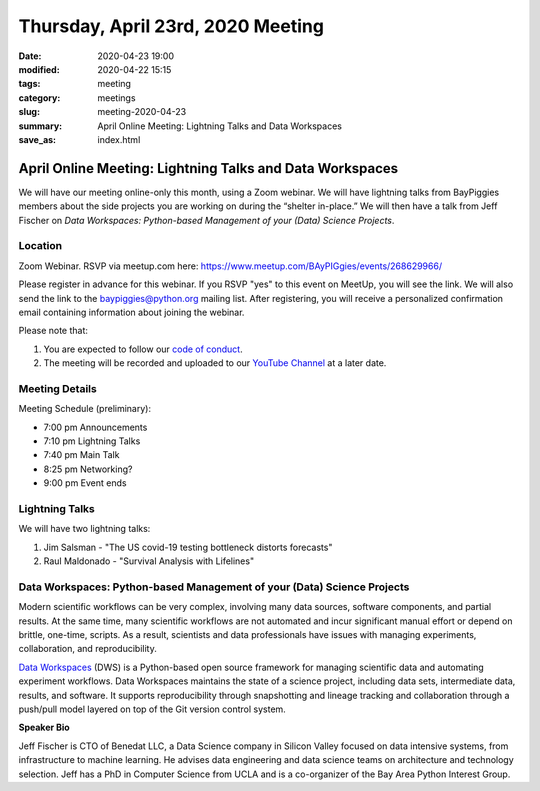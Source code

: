 Thursday, April 23rd, 2020 Meeting
##################################

:date: 2020-04-23 19:00
:modified: 2020-04-22 15:15
:tags: meeting
:category: meetings
:slug: meeting-2020-04-23
:summary: April Online Meeting: Lightning Talks and Data Workspaces
:save_as: index.html

April Online Meeting: Lightning Talks and Data Workspaces
=========================================================
We will have our meeting online-only this month, using a Zoom webinar. We will have lightning talks from BayPiggies members about the side projects you are working on during the “shelter in-place.” We will then have a talk from Jeff Fischer on *Data Workspaces: Python-based Management of your (Data) Science Projects*.

Location
--------
Zoom Webinar. RSVP via meetup.com here: https://www.meetup.com/BAyPIGgies/events/268629966/

Please register in advance for this webinar. If you RSVP "yes" to this event on MeetUp, you will see the link. We will also send the link to the baypiggies@python.org mailing list. After registering, you will receive a personalized confirmation email containing information about joining the webinar.

Please note that:

1. You are expected to follow our `code of conduct <https://baypiggies.net/pages/code_of_conduct.html>`_.
2. The meeting will be recorded and uploaded to our `YouTube Channel <https://www.youtube.com/channel/UCBJV1sd5XcVhijm13pWfBCg>`_ at a later date.


Meeting Details
---------------
Meeting Schedule (preliminary):

* 7:00 pm Announcements
* 7:10 pm Lightning Talks
* 7:40 pm Main Talk
* 8:25 pm Networking?
* 9:00 pm Event ends

Lightning Talks
---------------
We will have two lightning talks:

1. Jim Salsman - "The US covid-19 testing bottleneck distorts forecasts"
2. Raul Maldonado - "Survival Analysis with Lifelines"

Data Workspaces: Python-based Management of your (Data) Science Projects
------------------------------------------------------------------------
Modern scientific workflows can be very complex, involving many data sources, software components, and partial results. At the same time, many scientific workflows are not automated and incur significant manual effort or depend on brittle, one-time, scripts. As a result, scientists and data professionals have issues with managing experiments, collaboration, and reproducibility.

`Data Workspaces <https://dataworkspaces.ai>`_ (DWS) is a Python-based open source framework for managing scientific data and automating experiment workflows. Data Workspaces maintains the state of a science project, including data sets, intermediate data, results, and software. It supports reproducibility through snapshotting and lineage tracking and collaboration through a push/pull model layered on top of the Git version control system.

**Speaker Bio**

Jeff Fischer is CTO of Benedat LLC, a Data Science company in Silicon Valley focused on data intensive systems, from infrastructure to machine learning. He advises data engineering and data science teams on architecture and technology selection. Jeff has a PhD in Computer Science from UCLA and is a co-organizer of the Bay Area Python Interest Group.

